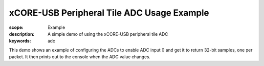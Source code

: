 xCORE-USB Peripheral Tile ADC Usage Example
===========================================

:scope: Example
:description: A simple demo of using the xCORE-USB peripheral tile ADC
:keywords: adc

This demo shows an example of configuring the ADCs to enable ADC input 0 and
get it to return 32-bit samples, one per packet. It then prints out to the 
console when the ADC value changes.

